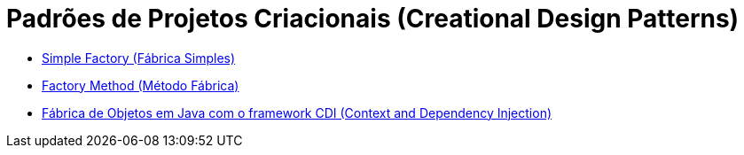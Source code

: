:imagesdir: ../images/patterns/factory
:source-highlighter: highlightjs
:numbered:
:unsafe:

ifdef::env-github[]
:outfilesuffix: .adoc
:caution-caption: :fire:
:important-caption: :exclamation:
:note-caption: :paperclip:
:tip-caption: :bulb:
:warning-caption: :warning:
endif::[]

= Padrões de Projetos Criacionais (Creational Design Patterns)

- link:simple-factory[Simple Factory (Fábrica Simples)]
- link:factory-method[Factory Method (Método Fábrica)]
- link:cep-service[Fábrica de Objetos em Java com o framework CDI (Context and Dependency Injection)]
